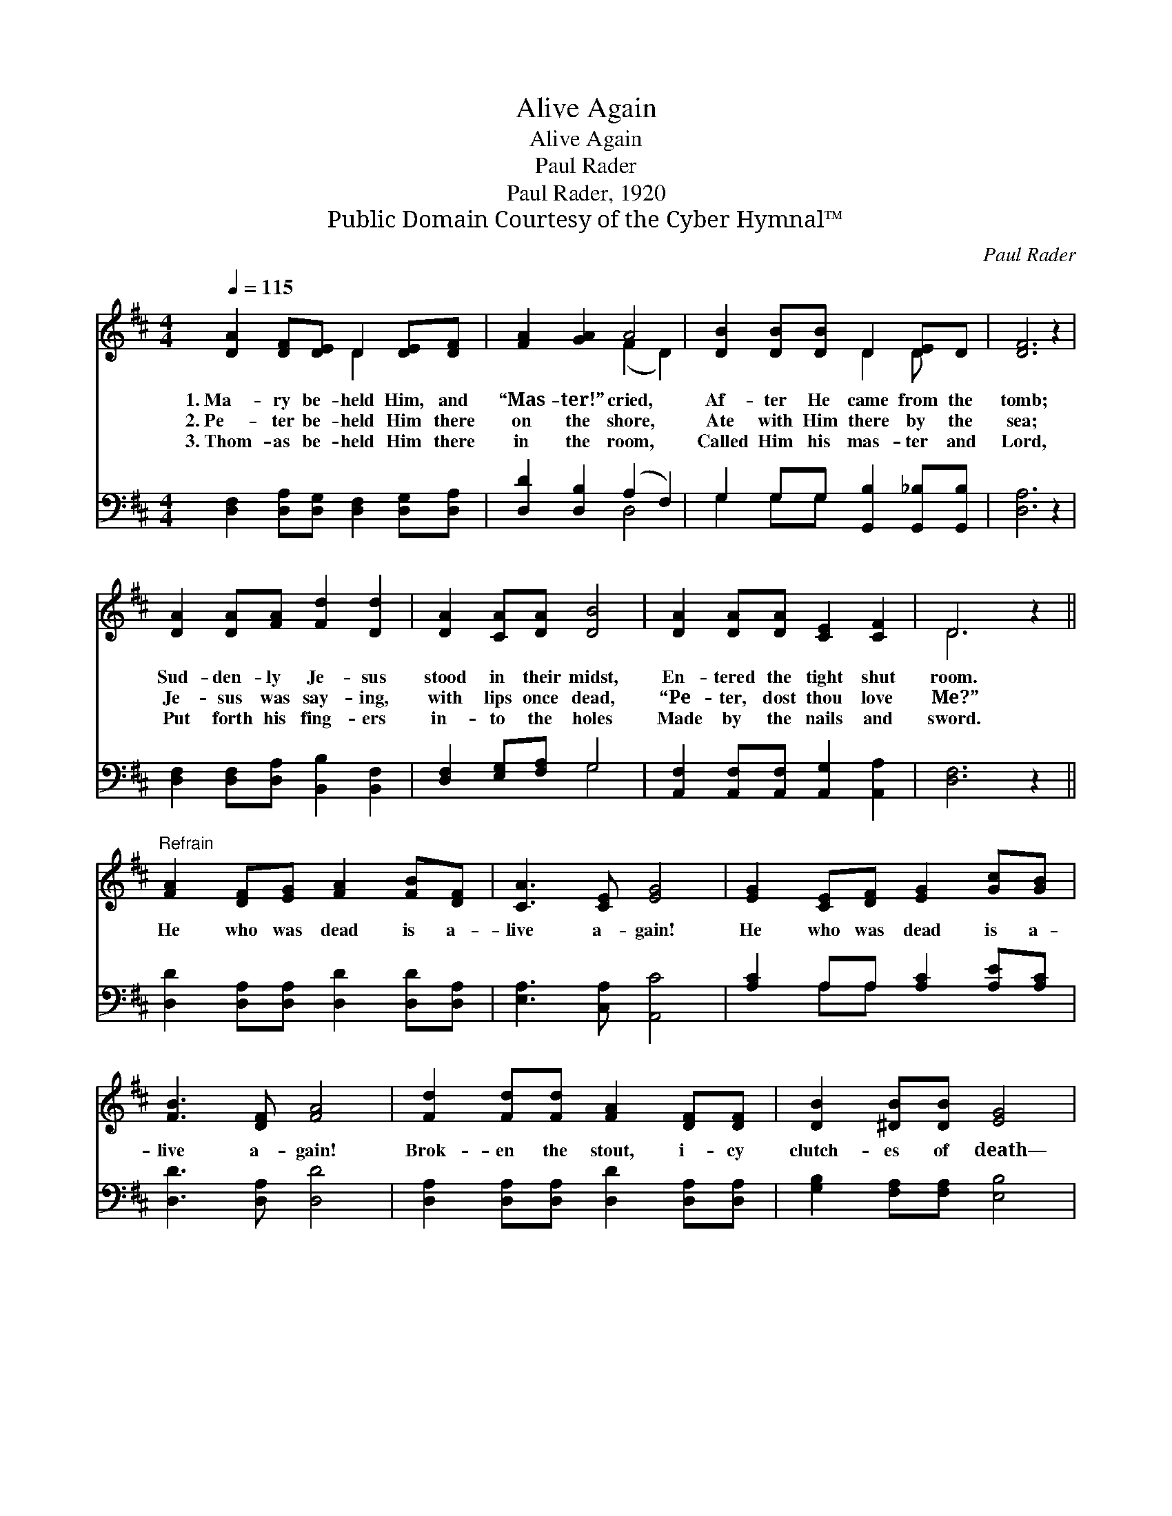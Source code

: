 X:1
T:Alive Again
T:Alive Again
T:Paul Rader
T:Paul Rader, 1920
T:Public Domain Courtesy of the Cyber Hymnal™
C:Paul Rader
Z:Public Domain
Z:Courtesy of the Cyber Hymnal™
%%score ( 1 2 ) ( 3 4 )
L:1/8
Q:1/4=115
M:4/4
K:D
V:1 treble 
V:2 treble 
V:3 bass 
V:4 bass 
V:1
 [DA]2 [DF][DE] D2 [DE][DF] | [FA]2 [GA]2 A4 | [DB]2 [DB][DB] D2 [DE]D | [DF]6 z2 | %4
w: 1.~Ma- ry be- held Him, and|“Mas- ter!” cried,|Af- ter He came from the|tomb;|
w: 2.~Pe- ter be- held Him there|on the shore,|Ate with Him there by the|sea;|
w: 3.~Thom- as be- held Him there|in the room,|Called Him his mas- ter and|Lord,|
 [DA]2 [DA][FA] [Fd]2 [Dd]2 | [DA]2 [CA][DA] [DB]4 | [DA]2 [DA][DA] [CE]2 [CF]2 | D6 z2 || %8
w: Sud- den- ly Je- sus|stood in their midst,|En- tered the tight shut|room.|
w: Je- sus was say- ing,|with lips once dead,|“Pe- ter, dost thou love|Me?”|
w: Put forth his fing- ers|in- to the holes|Made by the nails and|sword.|
"^Refrain" [FA]2 [DF][EG] [FA]2 [FB][DF] | [CA]3 [CE] [EG]4 | [EG]2 [CE][DF] [EG]2 [Gc][GB] | %11
w: |||
w: He who was dead is a-|live a- gain!|He who was dead is a-|
w: |||
 [FB]3 [DF] [FA]4 | [Fd]2 [Fd][Fd] [FA]2 [DF][DF] | [DB]2 [^DB][DB] [EG]4 | %14
w: |||
w: live a- gain!|Brok- en the stout, i- cy|clutch- es of death—|
w: |||
"^a tempo" A2 FD A2 [DA][Fd] | [Ge]3 [Fd] [Fd]4 |] %16
w: ||
w: He who was dead is a-|live a- gain!|
w: ||
V:2
 x4 D2 x2 | x4 (F2 D2) | x4 D2 D x | x8 | x8 | x8 | x8 | D6 x2 || x8 | x8 | x8 | x8 | x8 | x8 | %14
 A2 FD A2 x2 | x8 |] %16
V:3
 [D,F,]2 [D,A,][D,G,] [D,F,]2 [D,G,][D,A,] | [D,D]2 [D,B,]2 (A,2 F,2) | %2
 G,2 G,G, [G,,B,]2 [G,,_B,][G,,B,] | [D,A,]6 z2 | [D,F,]2 [D,F,][D,A,] [B,,B,]2 [B,,F,]2 | %5
 [D,F,]2 [E,G,][F,A,] G,4 | [A,,F,]2 [A,,F,][A,,F,] [A,,G,]2 [A,,A,]2 | [D,F,]6 z2 || %8
 [D,D]2 [D,A,][D,A,] [D,D]2 [D,D][D,A,] | [E,A,]3 [C,A,] [A,,C]4 | [A,C]2 A,A, [A,C]2 [A,E][A,C] | %11
 [D,D]3 [D,A,] [D,D]4 | [D,A,]2 [D,A,][D,A,] [D,D]2 [D,A,][D,A,] | [G,B,]2 [F,A,][F,A,] [E,B,]4 | %14
 A,2 F,D, A,2 [F,A,][D,A,] | [A,,C]3 [D,A,] [D,A,]4 |] %16
V:4
 x8 | x4 D,4 | G,2 G,G, x4 | x8 | x8 | x4 G,4 | x8 | x8 || x8 | x8 | x2 A,A, x4 | x8 | x8 | x8 | %14
 A,2 F,D, A,2 x2 | x8 |] %16

